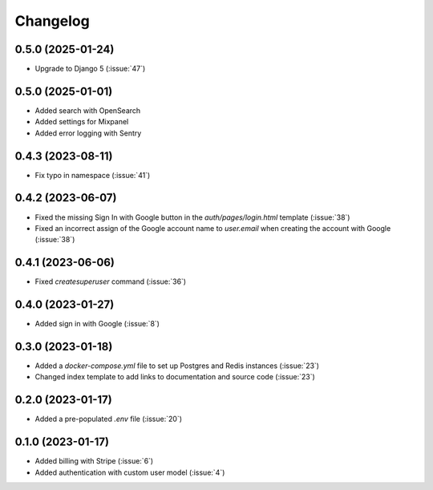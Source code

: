 .. _changelog:

=========
Changelog
=========

.. _v_0_5_0:

0.5.0 (2025-01-24)
------------------

* Upgrade to Django 5 (:issue:`47`)

.. _v_0_5_0:

0.5.0 (2025-01-01)
------------------

* Added search with OpenSearch
* Added settings for Mixpanel
* Added error logging with Sentry

.. _v_0_4_3:

0.4.3 (2023-08-11)
------------------

* Fix typo in namespace (:issue:`41`)

.. _v_0_4_2:

0.4.2 (2023-06-07)
------------------

* Fixed the missing Sign In with Google button in the `auth/pages/login.html` template (:issue:`38`)
* Fixed an incorrect assign of the Google account name to `user.email` when creating the account with Google (:issue:`38`)

.. _v_0_4_1:

0.4.1 (2023-06-06)
------------------

* Fixed `createsuperuser` command (:issue:`36`)

.. _v_0_4_0:

0.4.0 (2023-01-27)
------------------

* Added sign in with Google (:issue:`8`)

.. _v_0_3_0:

0.3.0 (2023-01-18)
------------------

* Added a `docker-compose.yml` file to set up Postgres and Redis instances (:issue:`23`)
* Changed index template to add links to documentation and source code (:issue:`23`)

.. _v_0_2_0:

0.2.0 (2023-01-17)
------------------

* Added a pre-populated `.env` file (:issue:`20`)

.. _v_0_1_0:

0.1.0 (2023-01-17)
------------------

* Added billing with Stripe (:issue:`6`)

* Added authentication with custom user model (:issue:`4`)